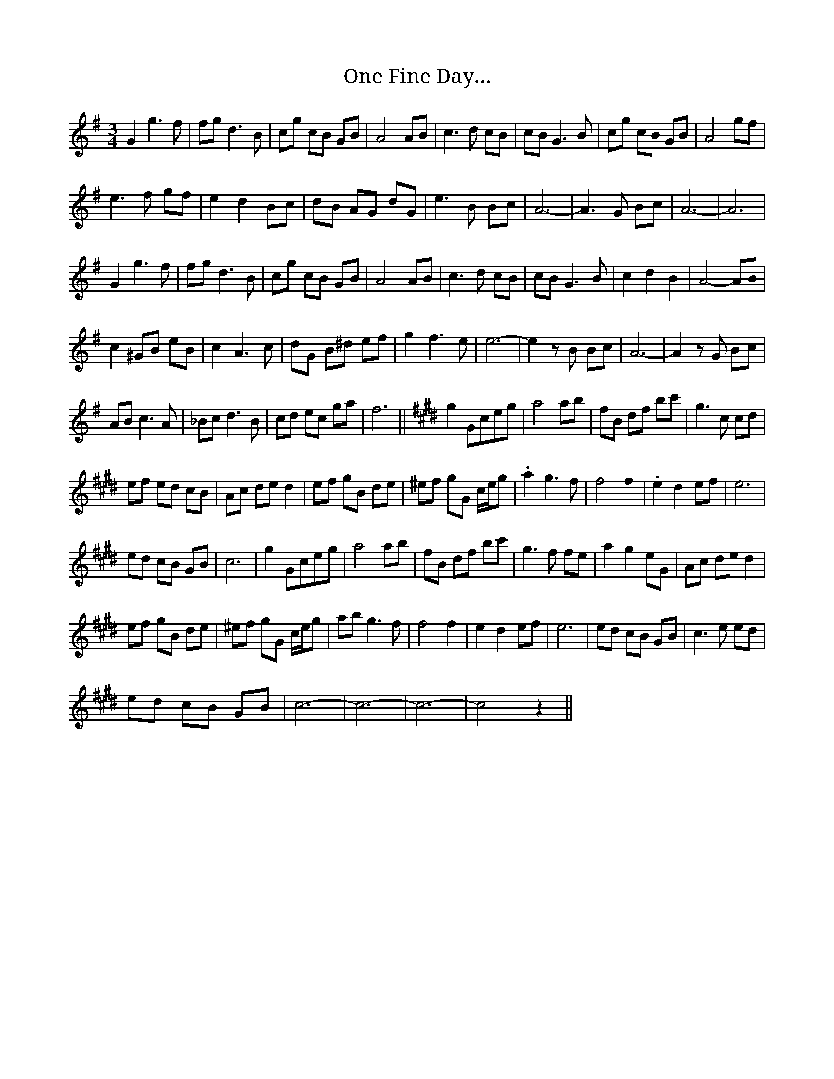 X: 30582
T: One Fine Day…
R: waltz
M: 3/4
K: Gmajor
G2 g3 f|fg d3 B|cg cB GB|A4 AB|c3 d cB|cB G3 B|cg cB GB|A4 gf|
e3 f gf|e2 d2 Bc|dB AG dG|e3 B Bc|A6-|A3 G Bc|A6-|A6|
G2 g3 f|fg d3 B|cg cB GB|A4 AB|c3 d cB|cB G3 B|c2 d2 B2|A4- AB|
c2 ^GB eB|c2 A3 c|dG B^d ef|g2 f3 e|e6-|e2 zB Bc|A6-|A2 zG Bc|
AB c3 A|_Bc d3 B|cd ec ga|f6||[K: C#m] g2 Gceg|a4 ab|fB df bc'|g3 c cd|
ef ed cB|Ac de d2|ef gB de|^ef gG c/e/g|.a2 g3 f|f4 f2|.e2 d2 ef|e6|
ed cB GB|c6|g2 Gceg|a4 ab|fB df bc'|g3 f fe|a2 g2 eG|Ac de d2|
ef gB de|^ef gG c/e/g|ab g3 f|f4 f2|e2 d2 ef|e6|ed cB GB|c3 e ed|
ed cB GB|c6-|c6-|c6-|c4 z2||

